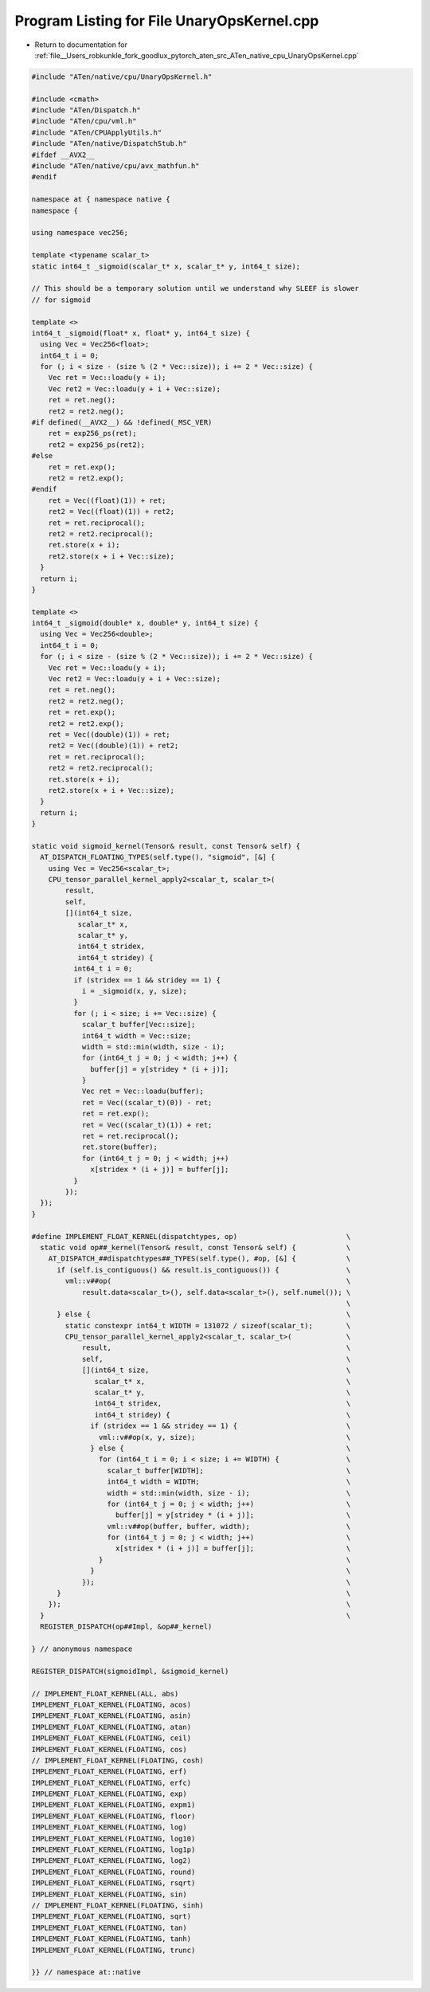 
.. _program_listing_file__Users_robkunkle_fork_goodlux_pytorch_aten_src_ATen_native_cpu_UnaryOpsKernel.cpp:

Program Listing for File UnaryOpsKernel.cpp
===========================================

- Return to documentation for :ref:`file__Users_robkunkle_fork_goodlux_pytorch_aten_src_ATen_native_cpu_UnaryOpsKernel.cpp`

.. code-block:: cpp

   #include "ATen/native/cpu/UnaryOpsKernel.h"
   
   #include <cmath>
   #include "ATen/Dispatch.h"
   #include "ATen/cpu/vml.h"
   #include "ATen/CPUApplyUtils.h"
   #include "ATen/native/DispatchStub.h"
   #ifdef __AVX2__
   #include "ATen/native/cpu/avx_mathfun.h"
   #endif
   
   namespace at { namespace native {
   namespace {
   
   using namespace vec256;
   
   template <typename scalar_t>
   static int64_t _sigmoid(scalar_t* x, scalar_t* y, int64_t size);
   
   // This should be a temporary solution until we understand why SLEEF is slower
   // for sigmoid
   
   template <>
   int64_t _sigmoid(float* x, float* y, int64_t size) {
     using Vec = Vec256<float>;
     int64_t i = 0;
     for (; i < size - (size % (2 * Vec::size)); i += 2 * Vec::size) {
       Vec ret = Vec::loadu(y + i);
       Vec ret2 = Vec::loadu(y + i + Vec::size);
       ret = ret.neg();
       ret2 = ret2.neg();
   #if defined(__AVX2__) && !defined(_MSC_VER)
       ret = exp256_ps(ret);
       ret2 = exp256_ps(ret2);
   #else
       ret = ret.exp();
       ret2 = ret2.exp();
   #endif
       ret = Vec((float)(1)) + ret;
       ret2 = Vec((float)(1)) + ret2;
       ret = ret.reciprocal();
       ret2 = ret2.reciprocal();
       ret.store(x + i);
       ret2.store(x + i + Vec::size);
     }
     return i;
   }
   
   template <>
   int64_t _sigmoid(double* x, double* y, int64_t size) {
     using Vec = Vec256<double>;
     int64_t i = 0;
     for (; i < size - (size % (2 * Vec::size)); i += 2 * Vec::size) {
       Vec ret = Vec::loadu(y + i);
       Vec ret2 = Vec::loadu(y + i + Vec::size);
       ret = ret.neg();
       ret2 = ret2.neg();
       ret = ret.exp();
       ret2 = ret2.exp();
       ret = Vec((double)(1)) + ret;
       ret2 = Vec((double)(1)) + ret2;
       ret = ret.reciprocal();
       ret2 = ret2.reciprocal();
       ret.store(x + i);
       ret2.store(x + i + Vec::size);
     }
     return i;
   }
   
   static void sigmoid_kernel(Tensor& result, const Tensor& self) {
     AT_DISPATCH_FLOATING_TYPES(self.type(), "sigmoid", [&] {
       using Vec = Vec256<scalar_t>;
       CPU_tensor_parallel_kernel_apply2<scalar_t, scalar_t>(
           result,
           self,
           [](int64_t size,
              scalar_t* x,
              scalar_t* y,
              int64_t stridex,
              int64_t stridey) {
             int64_t i = 0;
             if (stridex == 1 && stridey == 1) {
               i = _sigmoid(x, y, size);
             }
             for (; i < size; i += Vec::size) {
               scalar_t buffer[Vec::size];
               int64_t width = Vec::size;
               width = std::min(width, size - i);
               for (int64_t j = 0; j < width; j++) {
                 buffer[j] = y[stridey * (i + j)];
               }
               Vec ret = Vec::loadu(buffer);
               ret = Vec((scalar_t)(0)) - ret;
               ret = ret.exp();
               ret = Vec((scalar_t)(1)) + ret;
               ret = ret.reciprocal();
               ret.store(buffer);
               for (int64_t j = 0; j < width; j++)
                 x[stridex * (i + j)] = buffer[j];
             }
           });
     });
   }
   
   #define IMPLEMENT_FLOAT_KERNEL(dispatchtypes, op)                          \
     static void op##_kernel(Tensor& result, const Tensor& self) {            \
       AT_DISPATCH_##dispatchtypes##_TYPES(self.type(), #op, [&] {            \
         if (self.is_contiguous() && result.is_contiguous()) {                \
           vml::v##op(                                                        \
               result.data<scalar_t>(), self.data<scalar_t>(), self.numel()); \
                                                                              \
         } else {                                                             \
           static constexpr int64_t WIDTH = 131072 / sizeof(scalar_t);        \
           CPU_tensor_parallel_kernel_apply2<scalar_t, scalar_t>(             \
               result,                                                        \
               self,                                                          \
               [](int64_t size,                                               \
                  scalar_t* x,                                                \
                  scalar_t* y,                                                \
                  int64_t stridex,                                            \
                  int64_t stridey) {                                          \
                 if (stridex == 1 && stridey == 1) {                          \
                   vml::v##op(x, y, size);                                    \
                 } else {                                                     \
                   for (int64_t i = 0; i < size; i += WIDTH) {                \
                     scalar_t buffer[WIDTH];                                  \
                     int64_t width = WIDTH;                                   \
                     width = std::min(width, size - i);                       \
                     for (int64_t j = 0; j < width; j++)                      \
                       buffer[j] = y[stridey * (i + j)];                      \
                     vml::v##op(buffer, buffer, width);                       \
                     for (int64_t j = 0; j < width; j++)                      \
                       x[stridex * (i + j)] = buffer[j];                      \
                   }                                                          \
                 }                                                            \
               });                                                            \
         }                                                                    \
       });                                                                    \
     }                                                                        \
     REGISTER_DISPATCH(op##Impl, &op##_kernel)
   
   } // anonymous namespace
   
   REGISTER_DISPATCH(sigmoidImpl, &sigmoid_kernel)
   
   // IMPLEMENT_FLOAT_KERNEL(ALL, abs)
   IMPLEMENT_FLOAT_KERNEL(FLOATING, acos)
   IMPLEMENT_FLOAT_KERNEL(FLOATING, asin)
   IMPLEMENT_FLOAT_KERNEL(FLOATING, atan)
   IMPLEMENT_FLOAT_KERNEL(FLOATING, ceil)
   IMPLEMENT_FLOAT_KERNEL(FLOATING, cos)
   // IMPLEMENT_FLOAT_KERNEL(FLOATING, cosh)
   IMPLEMENT_FLOAT_KERNEL(FLOATING, erf)
   IMPLEMENT_FLOAT_KERNEL(FLOATING, erfc)
   IMPLEMENT_FLOAT_KERNEL(FLOATING, exp)
   IMPLEMENT_FLOAT_KERNEL(FLOATING, expm1)
   IMPLEMENT_FLOAT_KERNEL(FLOATING, floor)
   IMPLEMENT_FLOAT_KERNEL(FLOATING, log)
   IMPLEMENT_FLOAT_KERNEL(FLOATING, log10)
   IMPLEMENT_FLOAT_KERNEL(FLOATING, log1p)
   IMPLEMENT_FLOAT_KERNEL(FLOATING, log2)
   IMPLEMENT_FLOAT_KERNEL(FLOATING, round)
   IMPLEMENT_FLOAT_KERNEL(FLOATING, rsqrt)
   IMPLEMENT_FLOAT_KERNEL(FLOATING, sin)
   // IMPLEMENT_FLOAT_KERNEL(FLOATING, sinh)
   IMPLEMENT_FLOAT_KERNEL(FLOATING, sqrt)
   IMPLEMENT_FLOAT_KERNEL(FLOATING, tan)
   IMPLEMENT_FLOAT_KERNEL(FLOATING, tanh)
   IMPLEMENT_FLOAT_KERNEL(FLOATING, trunc)
   
   }} // namespace at::native

